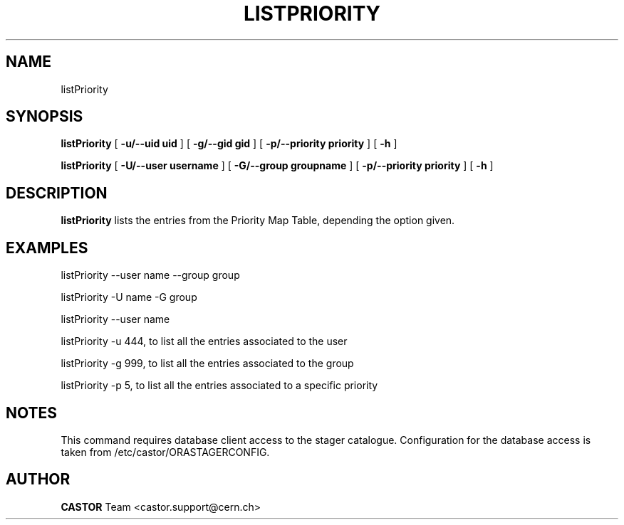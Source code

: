 .TH LISTPRIORITY 1 "$Date: 2008/08/14 14:30:36 $" CASTOR "List the entries in the priority map table used by VDQM"
.SH NAME
listPriority
.SH SYNOPSIS
.B listPriority
[
.BI -u/--uid 
.BI uid
]
[
.BI -g/--gid 
.BI gid
]
[
.BI -p/--priority 
.BI priority
]
[
.BI -h 
]

.B listPriority
[
.BI -U/--user
.BI username
]
[
.BI -G/--group 
.BI groupname
]
[
.BI -p/--priority 
.BI priority
]
[
.BI -h 
]

.SH DESCRIPTION
.B listPriority
lists the entries from the Priority Map Table, depending the option given.

.SH EXAMPLES
.fi

listPriority --user name --group group 

listPriority -U name -G group

listPriority --user name

listPriority -u 444, to list all the entries associated to the user 

listPriority -g 999, to list all the entries associated to the group

listPriority -p 5, to list all the entries associated to a specific priority
 
.SH NOTES
This command requires database client access to the stager catalogue.
Configuration for the database access is taken from /etc/castor/ORASTAGERCONFIG.

.SH AUTHOR
\fBCASTOR\fP Team <castor.support@cern.ch>
